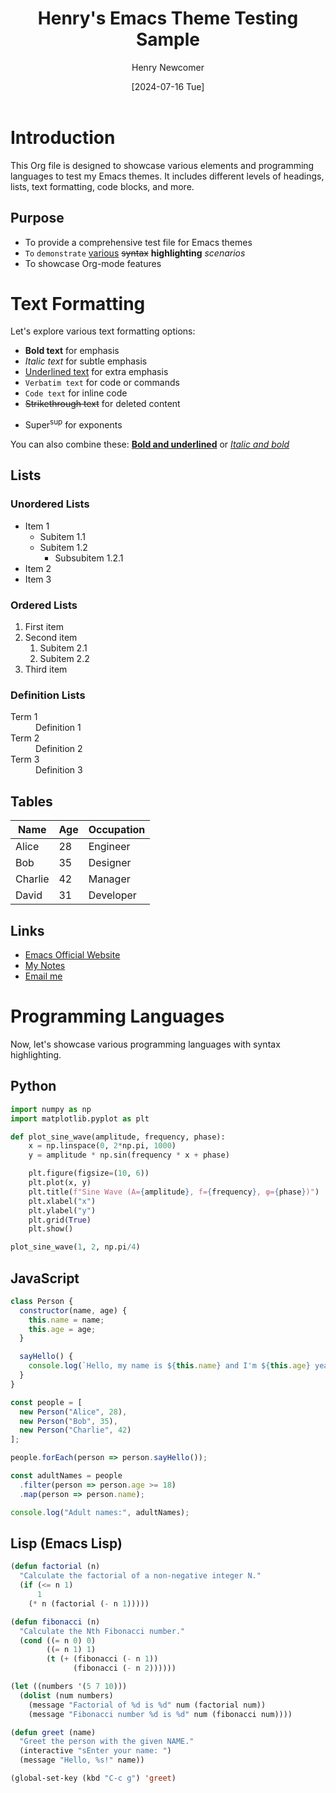 #+TITLE: Henry's Emacs Theme Testing Sample
#+AUTHOR: Henry Newcomer
#+DATE: [2024-07-16 Tue]

* Introduction
This Org file is designed to showcase various elements and programming languages to test my Emacs themes. It includes different levels of headings, lists, text formatting, code blocks, and more.

** Purpose
- To provide a comprehensive test file for Emacs themes
- =To= ~demonstrate~  _various_ +syntax+ **highlighting** /scenarios/
- To showcase Org-mode features

* Text Formatting
Let's explore various text formatting options:

- *Bold text* for emphasis
- /Italic text/ for subtle emphasis
- _Underlined text_ for extra emphasis
- =Verbatim text= for code or commands
- ~Code text~ for inline code
- +Strikethrough text+ for deleted content
# subscript
- Super^sup for exponents

You can also combine these: *_Bold and underlined_* or /_Italic and bold_/

** Lists
*** Unordered Lists
- Item 1
  - Subitem 1.1
  - Subitem 1.2
    - Subsubitem 1.2.1
- Item 2
- Item 3

*** Ordered Lists
1. First item
2. Second item
   1) Subitem 2.1
   2) Subitem 2.2
3. Third item

*** Definition Lists
- Term 1 :: Definition 1
- Term 2 :: Definition 2
- Term 3 :: Definition 3

** Tables
| Name    | Age | Occupation  |
|---------+-----+-------------|
| Alice   |  28 | Engineer    |
| Bob     |  35 | Designer    |
| Charlie |  42 | Manager     |
| David   |  31 | Developer   |

** Links
- [[https://www.gnu.org/software/emacs/][Emacs Official Website]]
- [[file:~/Documents/notes.org][My Notes]]
- [[mailto:example@example.com][Email me]]

* Programming Languages
Now, let's showcase various programming languages with syntax highlighting.

** Python
#+BEGIN_SRC python
import numpy as np
import matplotlib.pyplot as plt

def plot_sine_wave(amplitude, frequency, phase):
    x = np.linspace(0, 2*np.pi, 1000)
    y = amplitude * np.sin(frequency * x + phase)

    plt.figure(figsize=(10, 6))
    plt.plot(x, y)
    plt.title(f"Sine Wave (A={amplitude}, f={frequency}, φ={phase})")
    plt.xlabel("x")
    plt.ylabel("y")
    plt.grid(True)
    plt.show()

plot_sine_wave(1, 2, np.pi/4)
#+END_SRC

** JavaScript
#+BEGIN_SRC javascript
class Person {
  constructor(name, age) {
    this.name = name;
    this.age = age;
  }

  sayHello() {
    console.log(`Hello, my name is ${this.name} and I'm ${this.age} years old.`);
  }
}

const people = [
  new Person("Alice", 28),
  new Person("Bob", 35),
  new Person("Charlie", 42)
];

people.forEach(person => person.sayHello());

const adultNames = people
  .filter(person => person.age >= 18)
  .map(person => person.name);

console.log("Adult names:", adultNames);
#+END_SRC

** Lisp (Emacs Lisp)
#+BEGIN_SRC emacs-lisp
(defun factorial (n)
  "Calculate the factorial of a non-negative integer N."
  (if (<= n 1)
      1
    (* n (factorial (- n 1)))))

(defun fibonacci (n)
  "Calculate the Nth Fibonacci number."
  (cond ((= n 0) 0)
        ((= n 1) 1)
        (t (+ (fibonacci (- n 1))
              (fibonacci (- n 2))))))

(let ((numbers '(5 7 10)))
  (dolist (num numbers)
    (message "Factorial of %d is %d" num (factorial num))
    (message "Fibonacci number %d is %d" num (fibonacci num))))

(defun greet (name)
  "Greet the person with the given NAME."
  (interactive "sEnter your name: ")
  (message "Hello, %s!" name))

(global-set-key (kbd "C-c g") 'greet)
#+END_SRC
